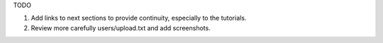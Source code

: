 TODO

#. Add links to next sections to provide continuity, especially to the tutorials.

#. Review more carefully users/upload.txt and add screenshots.
